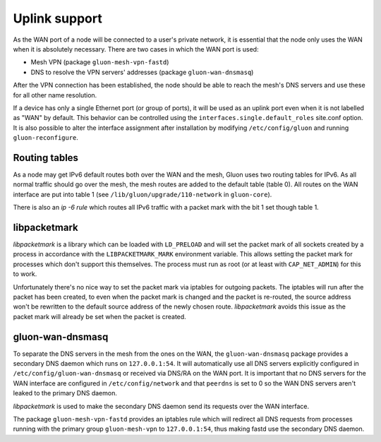 Uplink support
==============

As the WAN port of a node will be connected to a user's private network, it
is essential that the node only uses the WAN when it is absolutely necessary.
There are two cases in which the WAN port is used:

* Mesh VPN (package ``gluon-mesh-vpn-fastd``)
* DNS to resolve the VPN servers' addresses (package ``gluon-wan-dnsmasq``)

After the VPN connection has been established, the node should be able to reach
the mesh's DNS servers and use these for all other name resolution.

If a device has only a single Ethernet port (or group of ports), it will be
used as an uplink port even when it is not labelled as "WAN" by default. This
behavior can be controlled using the ``interfaces.single.default_roles``
site.conf option. It is also possible to alter the interface assignment after
installation by modifying ``/etc/config/gluon`` and running
``gluon-reconfigure``.

Routing tables
~~~~~~~~~~~~~~
As a node may get IPv6 default routes both over the WAN and the mesh, Gluon
uses two routing tables for IPv6. As all normal traffic should go over the mesh,
the mesh routes are added to the default table (table 0). All routes on the WAN interface
are put into table 1 (see ``/lib/gluon/upgrade/110-network`` in ``gluon-core``).

There is also an *ip -6 rule* which routes all IPv6 traffic with a packet mark with the
bit 1 set though table 1.


libpacketmark
~~~~~~~~~~~~~
*libpacketmark* is a library which can be loaded with ``LD_PRELOAD`` and will set the packet mark of all
sockets created by a process in accordance with the ``LIBPACKETMARK_MARK`` environment variable. This allows setting
the packet mark for processes which don't support this themselves. The process must run as root (or at least
with ``CAP_NET_ADMIN``) for this to work.

Unfortunately there's no nice way to set the packet mark via iptables for outgoing packets. The iptables will
run after the packet has been created, to even when the packet mark is changed and the packet is re-routed, the
source address won't be rewritten to the default source address of the newly chosen route. *libpacketmark* avoids
this issue as the packet mark will already be set when the packet is created.

gluon-wan-dnsmasq
~~~~~~~~~~~~~~~~~
To separate the DNS servers in the mesh from the ones on the WAN, the ``gluon-wan-dnsmasq`` package provides
a secondary DNS daemon which runs on ``127.0.0.1:54``. It will automatically use all DNS servers explicitly
configured in ``/etc/config/gluon-wan-dnsmasq`` or received via DNS/RA on the WAN port. It is important that
no DNS servers for the WAN interface are configured in ``/etc/config/network`` and that ``peerdns`` is set to 0
so the WAN DNS servers aren't leaked to the primary DNS daemon.

*libpacketmark* is used to make the secondary DNS daemon send its requests over the WAN interface.

The package ``gluon-mesh-vpn-fastd`` provides an iptables rule which will redirect all DNS requests from processes running
with the primary group ``gluon-mesh-vpn`` to ``127.0.0.1:54``, thus making fastd use the secondary DNS daemon.
